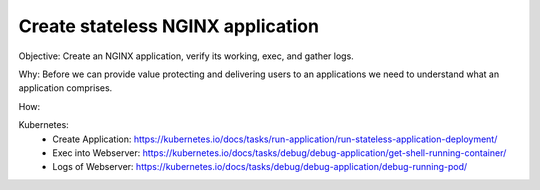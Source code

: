 Create stateless NGINX application
==================================

Objective: Create an NGINX application, verify its working, exec, and gather logs.

Why: Before we can provide value protecting and delivering users to an applications we need to understand what an application comprises. 

How:

Kubernetes: 
  - Create Application: https://kubernetes.io/docs/tasks/run-application/run-stateless-application-deployment/
  - Exec into Webserver: https://kubernetes.io/docs/tasks/debug/debug-application/get-shell-running-container/
  - Logs of Webserver: https://kubernetes.io/docs/tasks/debug/debug-application/debug-running-pod/